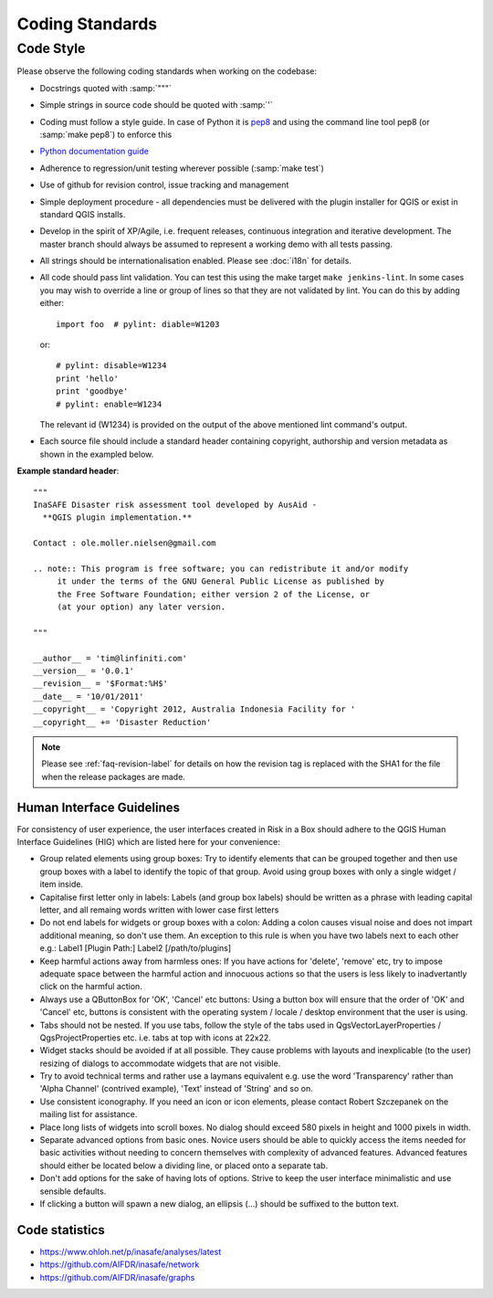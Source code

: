 
Coding Standards
================

Code Style
----------

Please observe the following coding standards when working on the codebase:

* Docstrings quoted with :samp:`"""`
* Simple strings in source code should be quoted with :samp:`'`
* Coding must follow a style guide. In case of Python it is
  `pep8 <http://www.python.org/dev/peps/pep-0008>`_ and
  using the command line tool pep8 (or :samp:`make pep8`) to enforce this
* `Python documentation guide <http://www.python.org/dev/peps/pep-0257>`_
* Adherence to regression/unit testing wherever possible (:samp:`make test`)
* Use of github for revision control, issue tracking and management
* Simple deployment procedure - all dependencies must be delivered with
  the plugin installer for QGIS or exist in standard QGIS installs.
* Develop in the spirit of XP/Agile, i.e. frequent releases, continuous
  integration and iterative development. The master branch should always
  be assumed to represent a working demo with all tests passing.
* All strings should be internationalisation enabled. Please see :doc:`i18n`
  for details.
* All code should pass lint validation. You can test this using the make target
  ``make jenkins-lint``. In some cases you may wish to override a line or
  group of lines so that they are not validated by lint. You can do this by
  adding either::

     import foo  # pylint: diable=W1203

  or::

     # pylint: disable=W1234
     print 'hello'
     print 'goodbye'
     # pylint: enable=W1234

  The relevant id (W1234) is provided on the output of the above mentioned lint
  command's output.

* Each source file should include a standard header containing copyright,
  authorship and version metadata as shown in the exampled below.

**Example standard header**::

   """
   InaSAFE Disaster risk assessment tool developed by AusAid -
     **QGIS plugin implementation.**

   Contact : ole.moller.nielsen@gmail.com

   .. note:: This program is free software; you can redistribute it and/or modify
        it under the terms of the GNU General Public License as published by
        the Free Software Foundation; either version 2 of the License, or
        (at your option) any later version.

   """

   __author__ = 'tim@linfiniti.com'
   __version__ = '0.0.1'
   __revision__ = '$Format:%H$'
   __date__ = '10/01/2011'
   __copyright__ = 'Copyright 2012, Australia Indonesia Facility for '
   __copyright__ += 'Disaster Reduction'

.. note:: Please see :ref:`faq-revision-label` for details on how the revision
   tag is replaced with the SHA1 for the file when the release packages are
   made.

.. _hig-label:

Human Interface Guidelines
..........................

For consistency of user experience, the user interfaces created in Risk
in a Box should adhere to the QGIS Human Interface Guidelines (HIG) which
are listed here for your convenience:

+ Group related elements using group boxes:
  Try to identify elements that can be grouped together and then use group
  boxes with a label to identify the topic of that group.  Avoid using group
  boxes with only a single widget / item inside.
+ Capitalise first letter only in labels:
  Labels (and group box labels) should be written as a phrase with leading
  capital letter, and all remaing words written with lower case first letters
+ Do not end labels for widgets or group boxes with a colon:
  Adding a colon causes visual noise and does not impart additional meaning,
  so don't use them. An exception to this rule is when you have two labels next
  to each other e.g.: Label1 [Plugin Path:] Label2 [/path/to/plugins]
+ Keep harmful actions away from harmless ones:
  If you have actions for 'delete', 'remove' etc, try to impose adequate space
  between the harmful action and innocuous actions so that the users is less
  likely to inadvertantly click on the harmful action.
+ Always use a QButtonBox for 'OK', 'Cancel' etc buttons:
  Using a button box will ensure that the order of 'OK' and 'Cancel' etc,
  buttons is consistent with the operating system / locale / desktop
  environment that the user is using.
+ Tabs should not be nested. If you use tabs, follow the style of the
  tabs used in QgsVectorLayerProperties / QgsProjectProperties etc.
  i.e. tabs at top with icons at 22x22.
+ Widget stacks should be avoided if at all possible. They cause problems with
  layouts and inexplicable (to the user) resizing of dialogs to accommodate
  widgets that are not visible.
+ Try to avoid technical terms and rather use a laymans equivalent e.g. use
  the word 'Transparency' rather than 'Alpha Channel' (contrived example),
  'Text' instead of 'String' and so on.
+ Use consistent iconography. If you need an icon or icon elements, please
  contact Robert Szczepanek on the mailing list for assistance.
+ Place long lists of widgets into scroll boxes. No dialog should exceed 580
  pixels in height and 1000 pixels in width.
+ Separate advanced options from basic ones. Novice users should be able to
  quickly access the items needed for basic activities without needing to
  concern themselves with complexity of advanced features. Advanced features
  should either be located below a dividing line, or placed onto a separate tab.
+ Don't add options for the sake of having lots of options. Strive to keep the
  user interface minimalistic and use sensible defaults.
+ If clicking a button will spawn a new dialog, an ellipsis (...) should be
  suffixed to the button text.


Code statistics
...............

* https://www.ohloh.net/p/inasafe/analyses/latest
* https://github.com/AIFDR/inasafe/network
* https://github.com/AIFDR/inasafe/graphs
